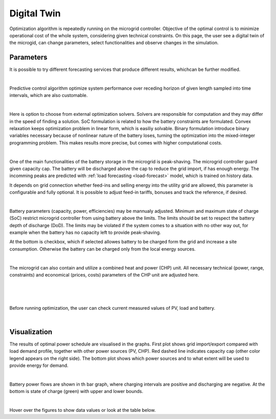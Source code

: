 Digital Twin
======================

Optimization algorithm is repeatedly running on the microgrid controller. Objective of the optimal control is to minimize operational cost of the whole system, considering given technical constraints. On this page, the user see a digital twin of the microgid, can change parameters, select functionalities and observe changes in the simulation.

Parameters
~~~~~~~~~~

It is possible to try different forecasting services that produce different results, whichcan be further modified.

.. image:: /images/ver02/services.PNG

|

Predictive control algorithm optimize system performance over receding horizon of given length sampled into time intervals, which are also customable.

.. image:: /images/ver02/opt_horizon.PNG

|

Here is option to choose from external optimization solvers. Solvers are responsible for computation and they may differ in the speed of finding a solution. SoC formulation is related to how the battery constraints are formulated. Convex relaxation keeps optimization problem in linear form, which is easiliy solvable. Binary formulation introduce binary variables necessary because of nonlinear nature of the battery loses, turning the optimization into the mixed-integer programming problem. This makes results more precise, but comes with higher computational costs.

.. image:: /images/ver02/opt_solvers.PNG

|

One of the main functionalities of the battery storage in the microgrid is peak-shaving. The microgrid controller guard given capacity cap. The battery will be discharged above the cap to reduce the grid import, if has enough energy. The incomming peaks are predicted with :ref:`load forecasting <load-forecast>` model, which is trained on history data.

It depends on grid connection whether feed-ins and selling energy into the utility grid are allowed, this parameter is configurable and fully optional. It is possible to adjust feed-in tariffs, bonuses and track the reference, if desired.

.. image:: /images/ver02/grid_connection.PNG

|

Battery parameters (capacity, power, efficiencies) may be mannualy adjusted. Minimum and maximum state of charge (SoC) restrict microgrid controller from using battery above the limits. The limits should be set to respect the battery depth of discharge (DoD). The limits may be violated if the system comes to a situation with no other way out, for example when the battery has no capacity left to provide peak-shaving.

At the bottom is checkbox, which if selected allowes battery to be charged form the grid and increase a site consumption. Otherwise the battery can be charged only from the local energy sources.

.. image:: /images/ver02/opt_battery.PNG

|

The microgrid can also contain and utilize a combined heat and power (CHP) unit. All necessary technical (power, range, constraints) and economical (prices, costs) parameters of the CHP unit are adjusted here.

.. image:: /images/ver02/opt_CHP.PNG

|




.. image:: /images/ver02/opt_functionalities.PNG

|

.. image:: /images/ver02/opt_flexibility.PNG

|



Before running optimization, the user can check current measured values of PV, load and battery.

.. image:: /images/ver02/opt_measurements.PNG

|


Visualization
~~~~~~~~~~~~~

The results of optimal power schedule are visualised in the graphs. First plot shows grid import/export compared with load demand profile, together with other power sources (PV, CHP). Red dashed line indicates capacity cap (other color legend appears on the right side). The bottom plot shows which power sources and to what extent will be used to provide energy for demand.

.. image:: /images/opt_plot_load.PNG

|

Battery power flows are shown in th bar graph, where charging intervals are positive and discharging are negative. At the bottom is state of charge (green) with upper and lower bounds.

.. image:: /images/opt_plot_battery.PNG

|

Hover over the figures to show data values or look at the table below.

